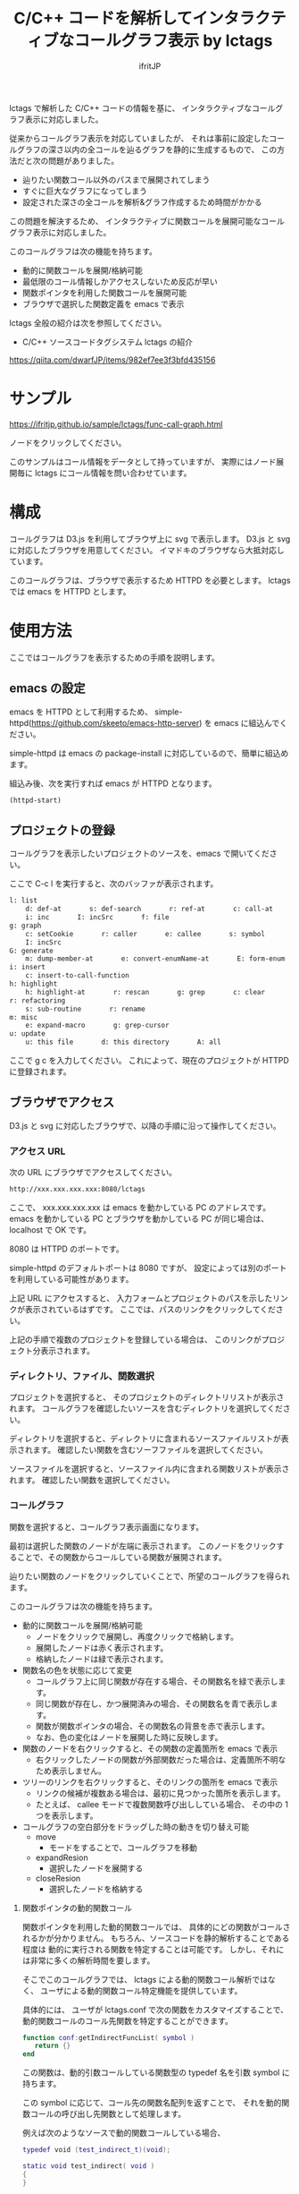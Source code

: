 # -*- coding:utf-8 -*-
#+AUTHOR: ifritJP
#+STARTUP: nofold
#+OPTIONS: ^:{}

#+TITLE: C/C++ コードを解析してインタラクティブなコールグラフ表示 by lctags

lctags で解析した C/C++ コードの情報を基に、
インタラクティブなコールグラフ表示に対応しました。

[[https://raw.githubusercontent.com/ifritJP/lctags/master/doc/callgraph.png]]

従来からコールグラフ表示を対応していましたが、
それは事前に設定したコールグラフの深さ以内の全コールを辿るグラフを静的に生成するもので、
この方法だと次の問題がありました。

- 辿りたい関数コール以外のパスまで展開されてしまう
- すぐに巨大なグラフになってしまう
- 設定された深さの全コールを解析&グラフ作成するため時間がかかる

この問題を解決するため、
インタラクティブに関数コールを展開可能なコールグラフ表示に対応しました。

このコールグラフは次の機能を持ちます。

- 動的に関数コールを展開/格納可能
- 最低限のコール情報しかアクセスしないため反応が早い
- 関数ポインタを利用した関数コールを展開可能
- ブラウザで選択した関数定義を emacs で表示

lctags 全般の紹介は次を参照してください。

- C/C++ ソースコードタグシステム lctags の紹介
https://qiita.com/dwarfJP/items/982ef7ee3f3bfd435156

* サンプル

https://ifritjp.github.io/sample/lctags/func-call-graph.html

ノードをクリックしてください。

このサンプルはコール情報をデータとして持っていますが、
実際にはノード展開毎に lctags にコール情報を問い合わせています。

* 構成

コールグラフは D3.js を利用してブラウザ上に svg で表示します。
D3.js と svg に対応したブラウザを用意してください。
イマドキのブラウザなら大抵対応しています。

このコールグラフは、ブラウザで表示するため HTTPD を必要とします。
lctags では emacs を HTTPD とします。

* 使用方法

ここではコールグラフを表示するための手順を説明します。
  
** emacs の設定
  
emacs を HTTPD として利用するため、
simple-httpd(https://github.com/skeeto/emacs-http-server) を emacs に組込んでください。

simple-httpd は emacs の package-install に対応しているので、簡単に組込めます。

組込み後、次を実行すれば emacs が HTTPD となります。

#+BEGIN_SRC lisp
(httpd-start)
#+END_SRC

** プロジェクトの登録

コールグラフを表示したいプロジェクトのソースを、emacs で開いてください。

ここで C-c l を実行すると、次のバッファが表示されます。

#+BEGIN_SRC txt
l: list
    d: def-at       s: def-search       r: ref-at       c: call-at       C: callee-at
    i: inc       I: incSrc       f: file
g: graph
    c: setCookie       r: caller       e: callee       s: symbol       i: inc
    I: incSrc
G: generate
    m: dump-member-at       e: convert-enumName-at       E: form-enum
i: insert
    c: insert-to-call-function
h: highlight
    h: highlight-at       r: rescan       g: grep       c: clear
r: refactoring
    s: sub-routine       r: rename
m: misc
    e: expand-macro       g: grep-cursor
u: update
    u: this file       d: this directory       A: all
#+END_SRC

ここで g c を入力してください。
これによって、現在のプロジェクトが HTTPD に登録されます。

** ブラウザでアクセス

D3.js と svg に対応したブラウザで、以降の手順に沿って操作してください。

*** アクセス URL

次の URL にブラウザでアクセスしてください。

#+BEGIN_SRC txt
http://xxx.xxx.xxx.xxx:8080/lctags
#+END_SRC

ここで、 xxx.xxx.xxx.xxx は emacs を動かしている PC のアドレスです。
emacs を動かしている PC とブラウザを動かしている PC が同じ場合は、
localhost で OK です。

8080 は HTTPD のポートです。

simple-httpd のデフォルトポートは 8080 ですが、
設定によっては別のポートを利用している可能性があります。

上記 URL にアクセスすると、
入力フォームとプロジェクトのパスを示したリンクが表示されているはずです。
ここでは、パスのリンクをクリックしてください。

上記の手順で複数のプロジェクトを登録している場合は、
このリンクがプロジェクト分表示されます。

*** ディレクトリ、ファイル、関数選択

プロジェクトを選択すると、
そのプロジェクトのディレクトリリストが表示されます。
コールグラフを確認したいソースを含むディレクトリを選択してください。

ディレクトリを選択すると、ディレクトリに含まれるソースファイルリストが表示されます。
確認したい関数を含むソーフファイルを選択してください。

ソースファイルを選択すると、ソースファイル内に含まれる関数リストが表示されます。
確認したい関数を選択してください。

*** コールグラフ

関数を選択すると、コールグラフ表示画面になります。

最初は選択した関数のノードが左端に表示されます。
このノードをクリックすることで、その関数からコールしている関数が展開されます。

辿りたい関数のノードをクリックしていくことで、所望のコールグラフを得られます。

このコールグラフは次の機能を持ちます。

- 動的に関数コールを展開/格納可能
  - ノードをクリックで展開し、再度クリックで格納します。
  - 展開したノードは赤く表示されます。
  - 格納したノードは緑で表示されます。
- 関数名の色を状態に応じて変更
  - コールグラフ上に同じ関数が存在する場合、その関数名を緑で表示します。
  - 同じ関数が存在し、かつ展開済みの場合、その関数名を青で表示します。
  - 関数が関数ポインタの場合、その関数名の背景を赤で表示します。
  - なお、色の変化はノードを展開した時に反映します。
- 関数のノードを右クリックすると、その関数の定義箇所を emacs で表示
  - 右クリックしたノードの関数が外部関数だった場合は、定義箇所不明なため表示しません。
- ツリーのリンクを右クリックすると、そのリンクの箇所を emacs で表示
  - リンクの候補が複数ある場合は、最初に見つかった箇所を表示します。
  - たとえば、  callee モードで複数関数呼び出ししている場合、
    その中の 1 つを表示します。
- コールグラフの空白部分をドラッグした時の動きを切り替え可能
  - move 
    - モードをすることで、コールグラフを移動
  - expandResion
    - 選択したノードを展開する
  - closeResion
    - 選択したノードを格納する
      
**** 関数ポインタの動的関数コール

関数ポインタを利用した動的関数コールでは、
具体的にどの関数がコールされるかが分かりません。
もちろん、ソースコードを静的解析することである程度は
動的に実行される関数を特定することは可能です。
しかし、それには非常に多くの解析時間を要します。

そこでこのコールグラフでは、 lctags による動的関数コール解析ではなく、
ユーザによる動的関数コール特定機能を提供しています。

具体的には、
ユーザが lctags.conf で次の関数をカスタマイズすることで、
動的関数コールのコール先関数を特定することができます。

#+BEGIN_SRC lua
function conf:getIndirectFuncList( symbol )
   return {}
end
#+END_SRC

この関数は、動的引数コールしている関数型の typedef 名を引数 symbol に持ちます。

この symbol に応じて、コール先の関数名配列を返すことで、
それを動的関数コールの呼び出し先関数として処理します。

例えば次のようなソースで動的関数コールしている場合、

#+BEGIN_SRC lua
typedef void (test_indirect_t)(void);

static void test_indirect( void )
{
}

void sub( test_indirect_t * pFunc) {
    pFunc();
}

static void foo()
{
    sub( test_indirect );
}
#+END_SRC

foo() のコールグラフは次のようなコールグラフとなります。

#+BEGIN_SRC txt
foo --> sub --> test_indirect_t
#+END_SRC

このとき test_indirect_t のノードをクリックすると、
動的関数コールの呼び出し先を特定するために
getIndirectFuncList() が呼び出されます。

そして getIndirectFuncList( symbol ) の symbol には、
::test_indirect_t が与えられます。
test_indirect_t の関数型に対応する関数名は test_indirect なので、
次のようにすることで動的関数コールの呼び出し先を指定できます。

#+BEGIN_SRC lua
function conf:getIndirectFuncList( symbol )
   if symbol == "::test_indirect_t" then
     return { "test_indirect" }
   end
   return {}
end
#+END_SRC

これにより、次のようにコールグラフが展開されます。

#+BEGIN_SRC txt
foo --> sub --> test_indirect_t --> test_indirect
#+END_SRC

この動的関数コール特定機能はテスト段階のため、
関数仕様等を変更する可能性が高いです。


なお、lctags.conf はプロジェクトディレクトリ内で次のコマンドを実行することで、
雛形が作成されます。

#+BEGIN_SRC txt
lctags copyConf 
#+END_SRC

* D3.js のレイアウトについて

今回はコールグラフに D3.js の tree レイアウトを利用しました。

tree レイアウトによって、関数コールの構造が直感的に分かると思います。

当初は force レイアウトを利用しようと思っていたのですが、
プロトタイプを作成してみると複雑な関数コールではリンクが絡み合ってしまい、
使い物になりませんでした。

force レイアウトは見た目が面白いのですが、
関数コールのような複雑な関係を持つデータの可視化には向いていないようでした。

ただ、force レイアウトでは、
ループしている関数コールなどが直感的に分かるという利点もあるため、
複雑なレイアウトでも絡み合わない制御が出来れば、
tree レイアウト以上に良い結果を得られると思います。

force レイアウトのプロトタイプは、lctags に含めてあります。
興味のある方は動かしてみてください。
